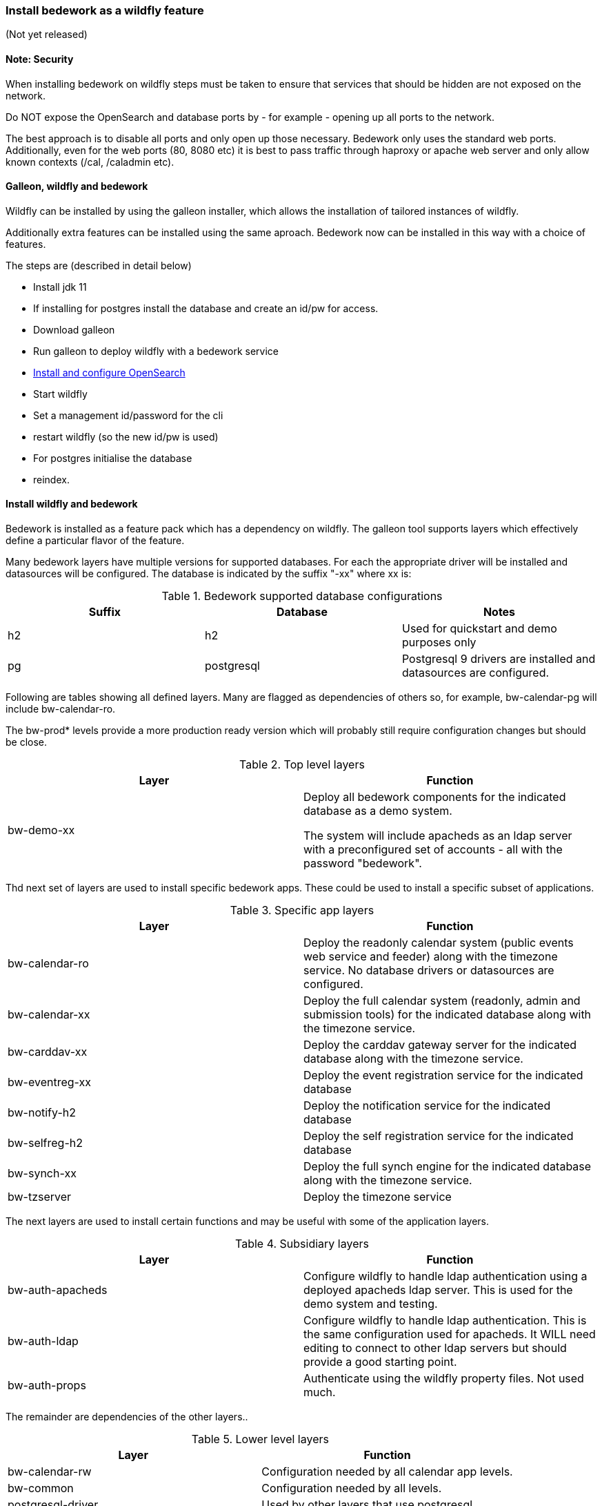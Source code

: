 [[featurepack-install]]
=== Install bedework as a wildfly feature
(Not yet released)

==== Note: Security

When installing bedework on wildfly steps must be taken to ensure that services that should be hidden are not exposed on the network.

Do NOT expose the OpenSearch and database ports by - for example - opening up all ports to the network.

The best approach is to disable all ports and only open up those necessary. Bedework only uses the standard web ports. Additionally, even for the web ports (80, 8080 etc) it is best to pass traffic through haproxy or apache web server and only allow known contexts (/cal, /caladmin etc).

==== Galleon, wildfly and bedework
Wildfly can be installed by using the galleon installer, which allows the installation of tailored instances of wildfly.

Additionally extra features can be installed using the same aproach. Bedework now can be installed in this way with a choice of features.

The steps are (described in detail below)

* Install jdk 11

* If installing for postgres install the database and create an id/pw for access.

* Download galleon

* Run galleon to deploy wildfly with a bedework service

*  <<opensearch,Install and configure OpenSearch>>

* Start wildfly

* Set a management id/password for the cli

* restart wildfly (so the new id/pw is used)

* For postgres initialise the database

* reindex.

==== Install wildfly and bedework
Bedework is installed as a feature pack which has a dependency on wildfly. The galleon tool supports layers which effectively define a particular flavor of the feature.

Many bedework layers have multiple versions for supported databases. For each the appropriate driver will be installed and datasources will be configured. The database is indicated by the suffix "-xx" where xx is:

.Bedework supported database configurations
|===
| Suffix | Database | Notes

| h2
| h2
| Used for quickstart and demo purposes only

| pg
| postgresql
| Postgresql 9 drivers are installed and datasources are configured.

|===

Following are tables showing all defined layers. Many are flagged as dependencies of others so, for example, bw-calendar-pg will include bw-calendar-ro.

The bw-prod* levels provide a more production ready version which will probably still require configuration changes but should be close.

.Top level layers
|===
| Layer | Function

| bw-demo-xx
| Deploy all bedework components for the indicated database as a demo system.

The system will include apacheds as an ldap server with a preconfigured set of accounts - all with the password "bedework".
|===

Thd next set of layers are used to install specific bedework apps. These could be used to install a specific subset of applications.

.Specific app layers
|===
| Layer | Function

| bw-calendar-ro
| Deploy the readonly calendar system (public events web service and feeder) along with the timezone service. No database drivers or datasources are configured.

| bw-calendar-xx
| Deploy the full calendar system (readonly, admin and submission tools) for the indicated database along with the timezone service.

| bw-carddav-xx
| Deploy the carddav gateway server for the indicated database along with the timezone service.

| bw-eventreg-xx
| Deploy the event registration service for the indicated database

| bw-notify-h2
| Deploy the notification service for the indicated database

| bw-selfreg-h2
| Deploy the self registration service for the indicated database

| bw-synch-xx
| Deploy the full synch engine for the indicated database along with the timezone service.

| bw-tzserver
| Deploy the timezone service
|===

The next layers are used to install certain functions and may be useful with some of the application layers.

.Subsidiary layers
|===
| Layer | Function

| bw-auth-apacheds
| Configure wildfly to handle ldap authentication using a deployed apacheds ldap server. This is used for the demo system and testing.

| bw-auth-ldap
| Configure wildfly to handle ldap authentication. This is the same configuration used for apacheds. It WILL need editing to connect to other ldap servers but should provide a good starting point.

| bw-auth-props
| Authenticate using the wildfly property files. Not used much.
|===

The remainder are dependencies of the other layers..

.Lower level layers
|===
| Layer | Function

| bw-calendar-rw
| Configuration needed by all calendar app levels.

| bw-common
| Configuration needed by all levels.

| postgresql-driver
| Used by other layers that use postgresql

|===

Note that, while different database layers can be mixed, it's not clear what will result from selecting the same application for different databases, e.g. bw-calendar-h2 AND bw-calendar-pg.

In addition to the bedework layers there are wildfly layers that might be useful.

.Wildfly layers
|===
| Layer | Function

| web-console
| A console which gives access to the wildfly application server. See https://hal.github.io/documentation/manual/

|===

==== Installing examples
These assume galleon has been installed and is runnable. For example it may be installed in the home directory and runnable as:

----
~/galleon-4.2.8.Final/bin/galleon.sh
----

In the following examples we will simple write galleon.sh

.Calendar server with console
=========
galleon.sh install org.bedework:bw-wf-feature-pack:4.0.0 --dir=wildfly --verbose --layers=bw-calendar-pg,web-console
=========

==== Installing snapshot version
This may not work as snapshots can be out-of-date or inconsistent but for reference...

Download and unzip galleon then run the binary and enter teh commands as shown:

[source]
----
./galleon-4.2.8.Final/bin/galleon.sh
maven add-repository --name=ossrh-snapshots --url=https://oss.sonatype.org/content/repositories/snapshots/ --enable-snapshot=true
maven resolve-feature-pack org.bedework:bw-wf-feature-pack:1.0.0-SNAPSHOT
install org.bedework:bw-wf-feature-pack:1.0.0-SNAPSHOT --dir=wildfly-25.0.1.Final --verbose --layers=bw-demo-pg,web-console
exit
----

The web-console layer is for the wildfly HAL console